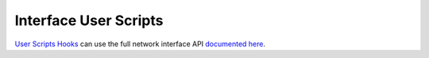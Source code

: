 Interface User Scripts
======================

`User Scripts Hooks`_ can use the full network interface API `documented here`_.

.. _`User Scripts Hooks`: ../../../plugins/check_hooks.html
.. _`documented here`: ../interface/index.html
